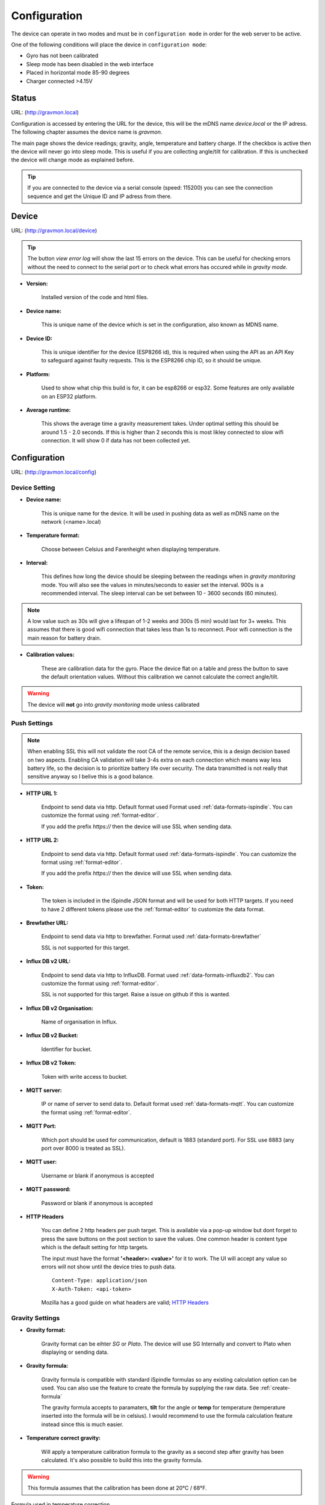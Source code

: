 .. _setting-up-device:

Configuration
#############

The device can operate in two modes and must be in ``configuration mode`` in order for the web server to be active.

One of the following conditions will place the device in ``configuration mode``:

- Gyro has not been calibrated
- Sleep mode has been disabled in the web interface
- Placed in horizontal mode 85-90 degrees
- Charger connected >4.15V


Status 
======

URL: (http://gravmon.local)

.. image:: images/index.png
  :width: 800
  :alt: Index page

Configuration is accessed by entering the URL for the device, this will be the mDNS name *device.local* or the IP adress. The following chapter assumes the device name is *gravmon*.

The main page shows the device readings; gravity, angle, temperature and battery charge. If the checkbox is active then the device will never go into sleep mode. This is useful if 
you are collecting angle/tilt for calibration. If this is unchecked the device will change mode as explained before.

.. tip::

   If you are connected to the device via a serial console (speed: 115200) you can see the connection sequence and get the Unique ID and IP adress from there. 


Device
======

URL: (http://gravmon.local/device)

.. image:: images/device.png
  :width: 800
  :alt: Device Settings

.. tip::

   The button `view error log` will show the last 15 errors on the device. This can be useful for checking errors without
   the need to connect to the serial port or to check what errors has occured while in `gravity mode`.

* **Version:** 

   Installed version of the code and html files.

* **Device name:** 

   This is unique name of the device which is set in the configuration, also known as MDNS name.

* **Device ID:** 

   This is unique identifier for the device (ESP8266 id), this is required when using the API as an API Key to safeguard 
   against faulty requests. This is the ESP8266 chip ID, so it should be unique.

* **Platform:** 

   Used to show what chip this build is for, it can be esp8266 or esp32. Some features are only available on an ESP32 platform. 

* **Average runtime:** 

   This shows the average time a gravity measurement takes. Under optimal setting this should be 
   around 1.5 - 2.0 seconds. If this is higher than 2 seconds this is most likley connected to slow wifi 
   connection. It will show 0 if data has not been collected yet.


Configuration 
=============

URL: (http://gravmon.local/config)

Device Setting
++++++++++++++

.. image:: images/config1.png
  :width: 800
  :alt: Device Settings

* **Device name:** 

   This is unique name for the device. It will be used in pushing data as well as mDNS name on the network (<name>.local)

* **Temperature format:** 

   Choose between Celsius and Farenheight when displaying temperature. 

* **Interval:** 

   This defines how long the device should be sleeping between the readings when in `gravity monitoring` mode. You will also see 
   the values in minutes/seconds to easier set the interval. 900s is a recommended interval.  The sleep interval can 
   be set between 10 - 3600 seconds (60 minutes). 

.. note::

   A low value such as 30s will give a lifespan of 1-2 weeks and 300s (5 min) would last for 3+ weeks. This assumes that 
   there is good wifi connection that takes less than 1s to reconnect. Poor wifi connection is the main reason for battery drain.
   

* **Calibration values:** 

   These are calibration data for the gyro. Place the device flat on a table and press the button to save the default orientation values. Without this calibration we cannot calculate the correct angle/tilt.

.. warning::

   The device will **not** go into `gravity monitoring` mode unless calibrated

Push Settings
+++++++++++++

.. image:: images/config2.png
  :width: 800
  :alt: Push Settings

.. note::

   When enabling SSL this will not validate the root CA of the remote service, this is a design decision based on two aspects. Enabling CA validation will take 3-4s extra on each connection which means way less 
   battery life, so the decision is to prioritize battery life over security. The data transmitted is not really that sensitive anyway so I belive this is a good balance.


* **HTTP URL 1:**

   Endpoint to send data via http. Default format used Format used :ref:`data-formats-ispindle`. You can customize the format using :ref:`format-editor`.

   If you add the prefix `https://` then the device will use SSL when sending data.

* **HTTP URL 2:**

   Endpoint to send data via http. Default format used :ref:`data-formats-ispindle`. You can customize the format using :ref:`format-editor`.

   If you add the prefix `https://` then the device will use SSL when sending data. 

* **Token:**

   The token is included in the iSpindle JSON format and will be used for both HTTP targets. If you 
   need to have 2 different tokens please use the :ref:`format-editor` to customize the data format. 

* **Brewfather URL:**

   Endpoint to send data via http to brewfather. Format used :ref:`data-formats-brewfather`

   SSL is not supported for this target.

* **Influx DB v2 URL:**

   Endpoint to send data via http to InfluxDB. Format used :ref:`data-formats-influxdb2`. You can customize the format using :ref:`format-editor`.

   SSL is not supported for this target. Raise a issue on github if this is wanted.

* **Influx DB v2 Organisation:**

   Name of organisation in Influx.

* **Influx DB v2 Bucket:**

   Identifier for bucket.

* **Influx DB v2 Token:**

   Token with write access to bucket.

* **MQTT server:**

   IP or name of server to send data to. Default format used :ref:`data-formats-mqtt`. You can customize the format using :ref:`format-editor`.

* **MQTT Port:**

   Which port should be used for communication, default is 1883 (standard port). For SSL use 8883 (any port over 8000 is treated as SSL). 

* **MQTT user:**

   Username or blank if anonymous is accepted

* **MQTT password:**

   Password or blank if anonymous is accepted

* **HTTP Headers**

   .. image:: images/config-popup1.png
      :width: 300
      :alt: HTTP Headers

   You can define 2 http headers per push target. This is available via a pop-up window but dont forget
   to press the save buttons on the post section to save the values. One common header is content type which is the 
   default setting for http targets.

   The input must have the format **'<header>: <value>'** for it to work. The UI will accept any value so errors 
   will not show until the device tries to push data.


   ::
      
      Content-Type: application/json
      X-Auth-Token: <api-token>


   Mozilla has a good guide on what headers are valid; `HTTP Headers <https://developer.mozilla.org/en-US/docs/Web/HTTP/Headers>`_ 
   

Gravity Settings
++++++++++++++++

.. image:: images/config3.png
  :width: 800
  :alt: Gravity Settings

* **Gravity format:**

   Gravity format can be eihter `SG` or `Plato`. The device will use SG Internally and convert to Plato when displaying or sending data.

* **Gravity formula:**

   Gravity formula is compatible with standard iSpindle formulas so any existing calculation option can be used. You can also use 
   the feature to create the formula by supplying the raw data. See :ref:`create-formula`

   The gravity formula accepts to paramaters, **tilt** for the angle or **temp** for temperature (temperature inserted into the formula 
   will be in celsius). I would recommend to use the formula calculation feature instead since this is much easier.

* **Temperature correct gravity:**

   Will apply a temperature calibration formula to the gravity as a second step after gravity has been calculated. It's also possible to 
   build this into the gravity formula.

.. warning::
   This formula assumes that the calibration has been done at 20°C / 68°F.

Formula used in temperature correction. 

::

   gravity*((1.00130346-0.000134722124*temp+0.00000204052596*temp^2-0.00000000232820948*temp^3)/
   (1.00130346-0.000134722124*cal+0.00000204052596*cal^2-0.00000000232820948*cal^3))


Hardware Settings
+++++++++++++++++

.. image:: images/config4.png
  :width: 800
  :alt: Hardware Settings

* **Voltage factor:**

   Factor used to calcualate the battery voltage. If you get a too low/high voltage you can adjust this value.

* **Temperature correction:**

   This value will be added to the temperature reading (negative value will reduce temperature reading). This is applied
   when the device starts. So changing this will not take affect until the device is restarted.

* **Gyro Temperature:**

   Enable this feature will use the temp sensor i the gyro instead of the DS18B20, the benefit is shorter run time and
   longer battery life (this is an experimental feature). The value used is the first temperature reading from when the 
   device is activated, since the gyro should be cool this is reflecting the surronding temperature. After it has 
   been running the value would be totally off.  

* **Bluetooth: (Only ESP32)**

   If the build is using an ESP32 then you can send data over BLE, simulating a Tilt device. Choose the color that you want the device to simulate.

* **OTA URL:**

   Should point to a URL where the firmware.bin file + version.json file are located. For an ESP32 target the firmware should be named firmware32.bin.

   For the OTA to work, place the following files (version.json + firmware.bin) at the location that you pointed out in OTA URL. If the version number in the json file is newer than in the 
   code the update will be done during startup.

   If you have the previx `https://` then the device will use secure transfer without CA validation.

   Example; OTA URL (don't forget trailing dash), the name of the file should be firmware.bin

.. code-block::

   http://192.168.1.1/firmware/gravmon/
   https://192.168.1.1/firmware/gravmon/


